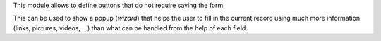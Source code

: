 This module allows to define buttons that do not require saving the form.

This can be used to show a popup (`wizard`) that helps the user to fill in the current record using much more information (links, pictures, videos, ...) than what can be handled from the help of each field.
